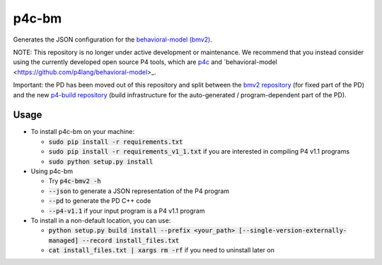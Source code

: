 ===============================
p4c-bm
===============================

.. image:: https://travis-ci.org/p4lang/p4c-bm.svg?branch=develop
        :target: https://travis-ci.org/p4lang/p4c-bm.svg


Generates the JSON configuration for the `behavioral-model (bmv2)
<https://github.com/p4lang/behavioral-model>`_.

NOTE: This repository is no longer under active development or
maintenance.  We recommend that you instead consider using the
currently developed open source P4 tools, which are `p4c
<https://github.com/p4lang/p4c>`_ and `behavioral-model
<https://github.com/p4lang/behavioral-model>_.

Important: the PD has been moved out of this repository and split between the
`bmv2 repository <https://github.com/p4lang/behavioral-model>`_ (for fixed part
of the PD) and the new `p4-build repository
<https://github.com/p4lang/p4-build>`_ (build infrastructure for the
auto-generated / program-dependent part of the PD).

Usage
-----

* To install p4c-bm on your machine:

  * :code:`sudo pip install -r requirements.txt`
  * :code:`sudo pip install -r requirements_v1_1.txt` if you are interested in
    compiling P4 v1.1 programs
  * :code:`sudo python setup.py install`


* Using p4c-bm

  * Try :code:`p4c-bmv2 -h`
  * :code:`--json` to generate a JSON representation of the P4 program
  * :code:`--pd` to generate the PD C++ code
  * :code:`--p4-v1.1` if your input program is a P4 v1.1 program


* To install in a non-default location, you can use:

  * :code:`python setup.py build install --prefix <your_path>
    [--single-version-externally-managed] --record install_files.txt`
  * :code:`cat install_files.txt | xargs rm -rf` if you need to uninstall later
    on

..
   Apache license
   --------------
..
   * Documentation: https://p4c_bm.readthedocs.org.
